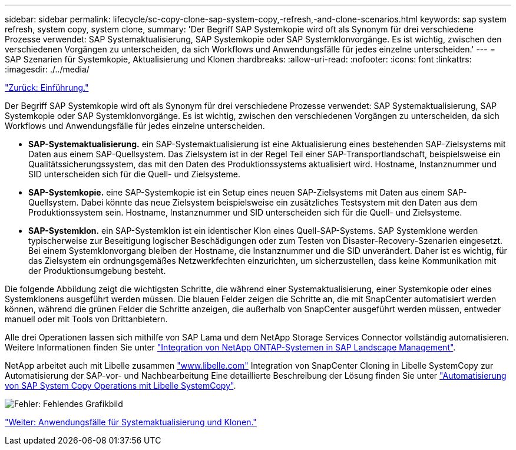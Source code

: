 ---
sidebar: sidebar 
permalink: lifecycle/sc-copy-clone-sap-system-copy,-refresh,-and-clone-scenarios.html 
keywords: sap system refresh, system copy, system clone, 
summary: 'Der Begriff SAP Systemkopie wird oft als Synonym für drei verschiedene Prozesse verwendet: SAP Systemaktualisierung, SAP Systemkopie oder SAP Systemklonvorgänge. Es ist wichtig, zwischen den verschiedenen Vorgängen zu unterscheiden, da sich Workflows und Anwendungsfälle für jedes einzelne unterscheiden.' 
---
= SAP Szenarien für Systemkopie, Aktualisierung und Klonen
:hardbreaks:
:allow-uri-read: 
:nofooter: 
:icons: font
:linkattrs: 
:imagesdir: ./../media/


link:sc-copy-clone-introduction.html["Zurück: Einführung."]

Der Begriff SAP Systemkopie wird oft als Synonym für drei verschiedene Prozesse verwendet: SAP Systemaktualisierung, SAP Systemkopie oder SAP Systemklonvorgänge. Es ist wichtig, zwischen den verschiedenen Vorgängen zu unterscheiden, da sich Workflows und Anwendungsfälle für jedes einzelne unterscheiden.

* *SAP-Systemaktualisierung.* ein SAP-Systemaktualisierung ist eine Aktualisierung eines bestehenden SAP-Zielsystems mit Daten aus einem SAP-Quellsystem. Das Zielsystem ist in der Regel Teil einer SAP-Transportlandschaft, beispielsweise ein Qualitätssicherungssystem, das mit den Daten des Produktionssystems aktualisiert wird. Hostname, Instanznummer und SID unterscheiden sich für die Quell- und Zielsysteme.
* *SAP-Systemkopie.* eine SAP-Systemkopie ist ein Setup eines neuen SAP-Zielsystems mit Daten aus einem SAP-Quellsystem. Dabei könnte das neue Zielsystem beispielsweise ein zusätzliches Testsystem mit den Daten aus dem Produktionssystem sein. Hostname, Instanznummer und SID unterscheiden sich für die Quell- und Zielsysteme.
* *SAP-Systemklon.* ein SAP-Systemklon ist ein identischer Klon eines Quell-SAP-Systems. SAP Systemklone werden typischerweise zur Beseitigung logischer Beschädigungen oder zum Testen von Disaster-Recovery-Szenarien eingesetzt. Bei einem Systemklonvorgang bleiben der Hostname, die Instanznummer und die SID unverändert. Daher ist es wichtig, für das Zielsystem ein ordnungsgemäßes Netzwerkfechten einzurichten, um sicherzustellen, dass keine Kommunikation mit der Produktionsumgebung besteht.


Die folgende Abbildung zeigt die wichtigsten Schritte, die während einer Systemaktualisierung, einer Systemkopie oder eines Systemklonens ausgeführt werden müssen. Die blauen Felder zeigen die Schritte an, die mit SnapCenter automatisiert werden können, während die grünen Felder die Schritte anzeigen, die außerhalb von SnapCenter ausgeführt werden müssen, entweder manuell oder mit Tools von Drittanbietern.

Alle drei Operationen lassen sich mithilfe von SAP Lama und dem NetApp Storage Services Connector vollständig automatisieren. Weitere Informationen finden Sie unter https://www.netapp.com/us/media/tr-4018.pdf["Integration von NetApp ONTAP-Systemen in SAP Landscape Management"^].

NetApp arbeitet auch mit Libelle zusammen https://www.libelle.com["www.libelle.com"^] Integration von SnapCenter Cloning in Libelle SystemCopy zur Automatisierung der SAP-vor- und Nachbearbeitung Eine detaillierte Beschreibung der Lösung finden Sie unter link:https://docs.netapp.com/us-en/netapp-solutions-sap/lifecycle/libelle-sc-overview.html["Automatisierung von SAP System Copy Operations mit Libelle SystemCopy"^].

image:sc-copy-clone-image2.png["Fehler: Fehlendes Grafikbild"]

link:sc-copy-clone-use-cases-for-system-refresh-and-cloning.html["Weiter: Anwendungsfälle für Systemaktualisierung und Klonen."]
